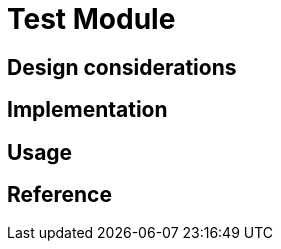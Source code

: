 = Test Module
:navtitle: Test
:page-needs-improvement: content
:page-needs-content: This page is a placeholder. Add meaningful content.

== Design considerations

== Implementation

== Usage

== Reference